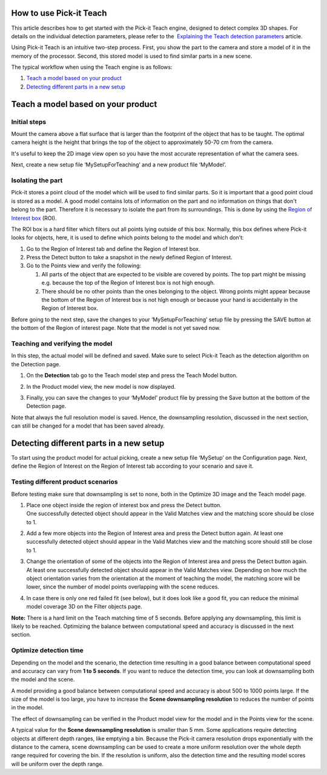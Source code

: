 How to use Pick-it Teach
========================

.. raw:: html

   <div>

This article describes how to get started with the Pick-it Teach
engine, designed to detect complex 3D shapes. For details on the
individual detection parameters, please refer to the  `Explaining the
Teach detection
parameters <https://support.pickit3d.com/article/48-explaining-the-teach-detection-parameters>`__
article.

.. raw:: html

   </div>

Using Pick-it Teach is an intuitive two-step process. First, you show
the part to the camera and store a model of it in the memory of the
processor. Second, this stored model is used to find similar parts in a
new scene.

The typical workflow when using the Teach engine is as follows:

#. `Teach a model based on your product <#chapter01>`__
#. `Detecting different parts in a new setup <#chapter02>`__

Teach a model based on your product
===================================

Initial steps
-------------

Mount the camera above a flat surface that is larger than the footprint
of the object that has to be taught. The optimal camera height is the
height that brings the top of the object to approximately 50-70 cm from
the camera. 

|image0|

It's useful to keep the 2D image view open so you have the most accurate
representation of what the camera sees.

Next, create a new setup file ‘MySetupForTeaching’ and a new product
file ‘MyModel’.

Isolating the part
------------------

Pick-it stores a point cloud of the model which will be used to find
similar parts. So it is important that a good point cloud is stored as a
model. A good model contains lots of information on the part and no
information on things that don't belong to the part. Therefore it is
necessary to isolate the part from its surroundings. This is done by
using the \ `Region of Interest
box <https://support.pickit3d.com/article/42-define-the-boundaries-of-your-application-with-the-roi-box>`__
(ROI).

The ROI box is a hard filter which filters out all points lying outside
of this box. Normally, this box defines where Pick-it looks for objects,
here, it is used to define which points belong to the model and which
don’t:

#. Go to the Region of Interest tab and define the Region of Interest
   box. 
#. Press the Detect button to take a snapshot in the newly defined
   Region of Interest.
#. Go to the Points view and verify the following:

   #. All parts of the object that are expected to be visible are
      covered by points. The top part might be missing e.g. because the
      top of the Region of Interest box is not high enough.
   #. There should be no other points than the ones belonging to the
      object. Wrong points might appear because the bottom of the Region
      of Interest box is not high enough or because your hand is
      accidentally in the Region of Interest box. 

.. raw:: html

   <div>

Before going to the next step, save the changes to your
‘MySetupForTeaching’ setup file by pressing the SAVE button at the
bottom of the Region of interest page. Note that the model is not yet
saved now.

.. raw:: html

   </div>

Teaching and verifying the model
--------------------------------

In this step, the actual model will be defined and saved. Make sure to
select Pick-it Teach as the detection algorithm on the Detection page. 

#. On the **Detection** tab go to the Teach model step and press the
   Teach Model button.
#. In the Product model view, the new model is now displayed. 

   |image1|

#. Finally, you can save the changes to your ‘MyModel’ product file by
   pressing the Save button at the bottom of the Detection page. 

Note that always the full resolution model is saved. Hence, the
downsampling resolution, discussed in the next section, can still be
changed for a model that has been saved already.

Detecting different parts in a new setup
========================================

To start using the product model for actual picking, create a new setup
file ‘MySetup’ on the Configuration page. Next, define the Region of
Interest on the Region of Interest tab according to your scenario and
save it.

Testing different product scenarios
-----------------------------------

Before testing make sure that downsampling is set to none, both in the
Optimize 3D image and the Teach model page. 

#. | Place one object inside the region of interest box and press the
     Detect button.
   | One successfully detected object should appear in the Valid Matches
     view and the matching score should be close to 1.

   |image2|

#. Add a few more objects into the Region of Interest area and press the
   Detect button again. At least one successfully detected object should
   appear in the Valid Matches view and the matching score should still
   be close to 1.

   |image3|

#. Change the orientation of some of the objects into the Region of
   Interest area and press the Detect button again. At least one
   successfully detected object should appear in the Valid Matches view.
   Depending on how much the object orientation varies from the
   orientation at the moment of teaching the model, the matching score
   will be lower, since the number of model points overlapping with the
   scene reduces.\ |image4|
#. In case there is only one red failed fit (see below), but it does
   look like a good fit, you can reduce the minimal model coverage 3D on
   the Filter objects page.

**Note:** There is a hard limit on the Teach matching time of 5 seconds.
Before applying any downsampling, this limit is likely to be reached.
Optimizing the balance between computational speed and accuracy is
discussed in the next section.

Optimize detection time
-----------------------

.. raw:: html

   <div>

Depending on the model and the scenario, the detection time resulting in
a good balance between computational speed and accuracy can vary from
**1 to 5 seconds**. If you want to reduce the detection time, you can
look at downsampling both the model and the scene. 

.. raw:: html

   </div>

.. raw:: html

   <div>

A model providing a good balance between computational speed and
accuracy is about 500 to 1000 points large. If the size of the model is
too large, you have to increase the **Scene downsampling resolution** to
reduces the number of points in the model.

.. raw:: html

   </div>

.. raw:: html

   <div>

The effect of downsampling can be verified in the Product model view for
the model and in the Points view for the scene. 

.. raw:: html

   </div>

.. raw:: html

   <div>

|image5|

A typical value for the **Scene downsampling resolution** is smaller
than 5 mm. Some applications require detecting objects at different
depth ranges, like emptying a bin. Because the Pick-it camera resolution
drops exponentially with the distance to the camera, scene downsampling
can be used to create a more uniform resolution over the whole depth
range required for covering the bin. If the resolution is uniform, also
the detection time and the resulting model scores will be uniform over
the depth range.

.. raw:: html

   </div>

.. |image0| image:: https://s3.amazonaws.com/helpscout.net/docs/assets/583bf3f79033600698173725/images/58dd1cdadd8c8e5c5730fc9b/file-TC9h5cgiX1.png
.. |image1| image:: https://s3.amazonaws.com/helpscout.net/docs/assets/583bf3f79033600698173725/images/58dd2162dd8c8e5c5730fce3/file-95YGNHNQWf.png
.. |image2| image:: https://s3.amazonaws.com/helpscout.net/docs/assets/583bf3f79033600698173725/images/58dd2184dd8c8e5c5730fce7/file-nw7IGWcj1N.png
.. |image3| image:: https://s3.amazonaws.com/helpscout.net/docs/assets/583bf3f79033600698173725/images/58dd219bdd8c8e5c5730fcea/file-G5p8YYpyXH.png
.. |image4| image:: https://s3.amazonaws.com/helpscout.net/docs/assets/583bf3f79033600698173725/images/58dd21badd8c8e5c5730fced/file-NumVMRY7Ai.png
.. |image5| image:: https://s3.amazonaws.com/helpscout.net/docs/assets/583bf3f79033600698173725/images/58dd22632c7d3a52b42f10ea/file-3YWO41zGNa.png

